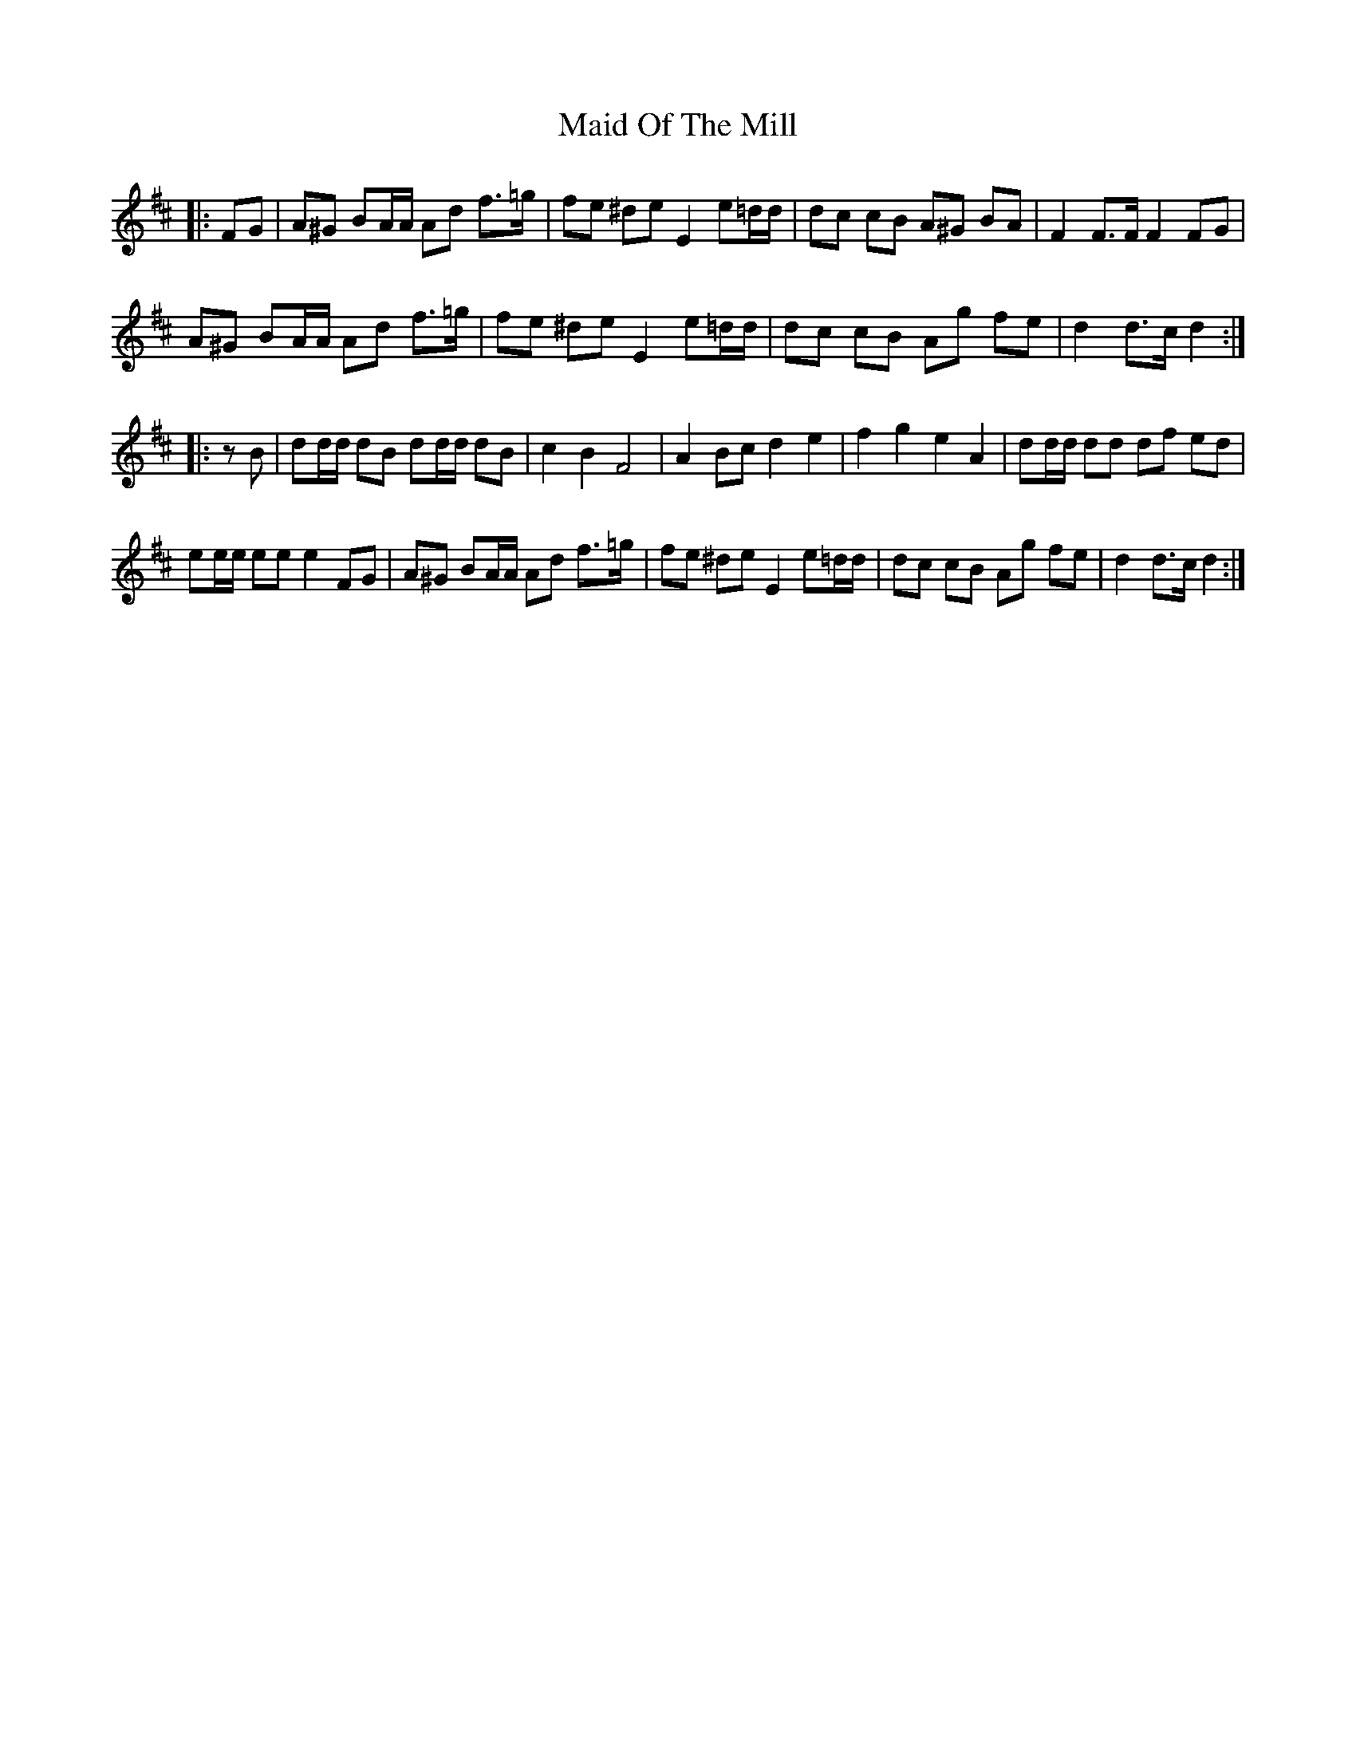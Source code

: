 X: 24991
T: Maid Of The Mill
R: march
M: 
K: Dmajor
|:FG|A^G BA/A/ Ad f>=g|fe ^de E2 e=d/d/|dc cB A^G BA|F2 F>F F2 FG|
A^G BA/A/ Ad f>=g|fe ^de E2 e=d/d/|dc cB Ag fe|d2 d>c d2:|
|:zB|dd/d/ dB dd/d/ dB|c2 B2 F4|A2 Bc d2 e2|f2 g2 e2 A2|dd/d/ dd df ed|
ee/e/ ee e2 FG|A^G BA/A/ Ad f>=g|fe ^de E2 e=d/d/|dc cB Ag fe|d2 d>c d2:|

